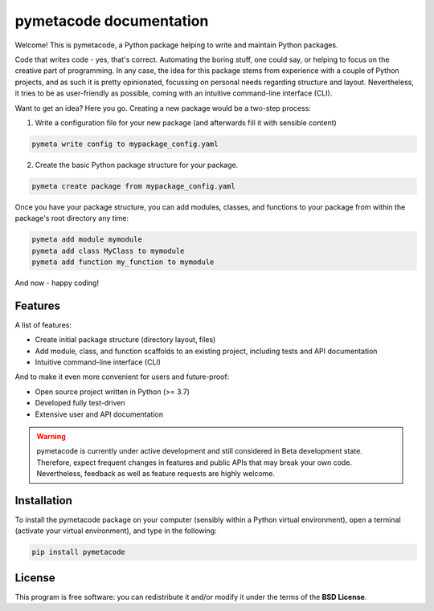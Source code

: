 ========================
pymetacode documentation
========================

Welcome! This is pymetacode, a Python package helping to write and maintain Python packages.

Code that writes code - yes, that's correct. Automating the boring stuff, one could say, or helping to focus on the creative part of programming. In any case, the idea for this package stems from experience with a couple of Python projects, and as such it is pretty opinionated, focussing on personal needs regarding structure and layout. Nevertheless, it tries to be as user-friendly as possible, coming with an intuitive command-line interface (CLI).

Want to get an idea? Here you go. Creating a new package would be a two-step process:

1) Write a configuration file for your new package (and afterwards fill it with sensible content)

.. code-block:: bash

    pymeta write config to mypackage_config.yaml

2) Create the basic Python package structure for your package.

.. code-block:: bash

    pymeta create package from mypackage_config.yaml

Once you have your package structure, you can add modules, classes, and functions to your package from within the package's root directory any time:

.. code-block:: bash

    pymeta add module mymodule
    pymeta add class MyClass to mymodule
    pymeta add function my_function to mymodule

And now - happy coding!


Features
========

A list of features:

* Create initial package structure (directory layout, files)

* Add module, class, and function scaffolds to an existing project, including tests and API documentation

* Intuitive command-line interface (CLI)


And to make it even more convenient for users and future-proof:

* Open source project written in Python (>= 3.7)

* Developed fully test-driven

* Extensive user and API documentation



.. warning::
    pymetacode is currently under active development and still considered in Beta development state. Therefore, expect frequent changes in features and public APIs that may break your own code. Nevertheless, feedback as well as feature requests are highly welcome.


Installation
============

To install the pymetacode package on your computer (sensibly within a Python virtual environment), open a terminal (activate your virtual environment), and type in the following:

.. code-block:: bash

    pip install pymetacode


License
=======

This program is free software: you can redistribute it and/or modify it under the terms of the **BSD License**.

